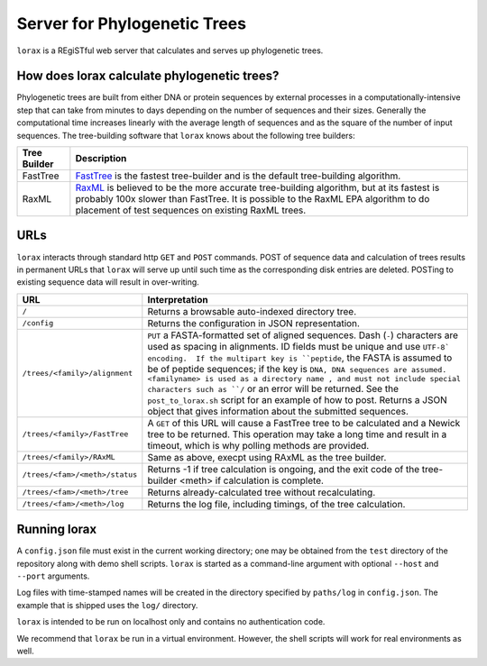 Server for Phylogenetic Trees
=============================

``lorax`` is a REgiSTful web server that calculates and serves up phylogenetic trees.


How does lorax calculate phylogenetic trees?
---------------------------------------------

Phylogenetic trees are built from either DNA or protein sequences by external processes in
a computationally-intensive step that can take from minutes to days depending on the number of
sequences and their sizes. Generally the computational time
increases linearly with the average length of sequences and as the square of the number of 
input sequences.  The tree-building software that ``lorax`` knows about the following tree builders:

============= =================================================================================
Tree Builder   Description 
============= =================================================================================
FastTree      `FastTree <https://www.microbesonline.org/fasttree/>`_ is the fastest tree-builder
              and is the default tree-building algorithm.  

RaxML         `RaxML <http://sco.h-its.org/exelixis/web/software/raxml/index.html>`_ is believed
              to be the more accurate tree-building algorithm, but at its fastest is probably
              100x slower than FastTree.  It is possible to the RaxML EPA algorithm to do
              placement of test sequences on existing RaxML trees.

============= =================================================================================

URLs
----
``lorax`` interacts through standard http ``GET`` and ``POST`` commands.  POST of
sequence data and calculation of trees results in permanent URLs that ``lorax`` will serve up
until such time as the corresponding disk entries are deleted. POSTing to existing sequence
data will result in over-writing.


=================================== ===========================================================
URL                                 Interpretation
=================================== ===========================================================
``/``                               Returns a browsable auto-indexed directory tree.

``/config``                         Returns the configuration in JSON representation.

``/trees/<family>/alignment``       ``PUT`` a FASTA-formatted set of aligned
                                    sequences.  Dash (``-``) characters are used as spacing
                                    in alignments.  ID fields must be unique and use ``UTF-8`
                                    encoding.  If the multipart key is ``peptide``, the FASTA is
                                    assumed to be of peptide sequences; if the key is ``DNA, DNA
                                    sequences are assumed.  <familyname> is used as a directory
                                    name , and
                                    must not include special characters such as ``/`` or an
                                    error will be returned.  See the ``post_to_lorax.sh``
                                    script for an example of how to post.  Returns a
                                    JSON object that gives information about the submitted
                                    sequences.

``/trees/<family>/FastTree``        A ``GET`` of this URL will cause a FastTree tree to be
                                    calculated and a Newick tree to be returned.  This
                                    operation may take a long time and result in a timeout, which
                                    is why polling methods are provided.

``/trees/<family>/RAxML``           Same as above, execpt using RAxML as the tree builder.

``/trees/<fam>/<meth>/status``      Returns -1 if tree calculation is ongoing, and the exit
                                    code of the tree-builder <meth> if calculation is complete.

``/trees/<fam>/<meth>/tree``        Returns already-calculated tree without recalculating.

``/trees/<fam>/<meth>/log``         Returns the log file, including timings, of the tree
                                    calculation.

=================================== ===========================================================

Running lorax
-------------

A ``config.json`` file must exist in the current working directory; one may be obtained from the ``test`` directory
of the repository along with demo shell scripts.  ``lorax`` is started as a command-line argument with optional
``--host`` and ``--port`` arguments.

Log files with time-stamped names will be created in the directory specified by ``paths/log`` in ``config.json``.
The example that is shipped uses the ``log/`` directory.

``lorax`` is intended to be run on localhost only and contains no authentication code.

We recommend that ``lorax`` be run in a virtual environment.  However, the shell scripts will work for
real environments as well.
